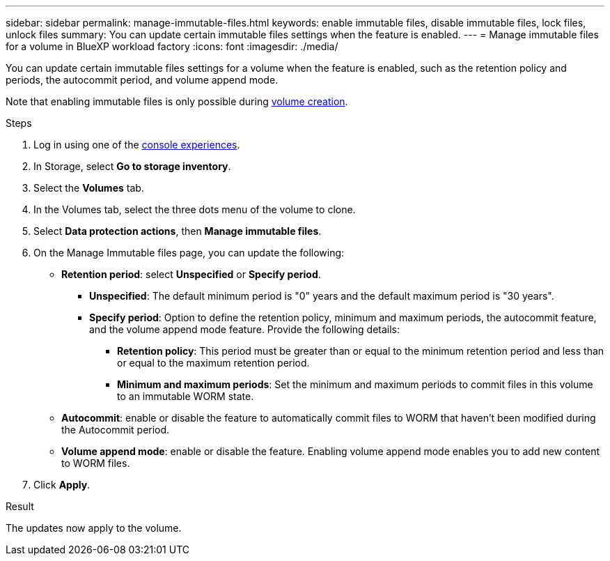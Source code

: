 ---
sidebar: sidebar
permalink: manage-immutable-files.html
keywords: enable immutable files, disable immutable files, lock files, unlock files
summary: You can update certain immutable files settings when the feature is enabled.  
---
= Manage immutable files for a volume in BlueXP workload factory
:icons: font
:imagesdir: ./media/

[.lead]
You can update certain immutable files settings for a volume when the feature is enabled, such as the retention policy and periods, the autocommit period, and volume append mode.

//add privileged delete when feature is available

Note that enabling immutable files is only possible during link:create-volume.html[volume creation].

.Steps
. Log in using one of the link:https://docs.netapp.com/us-en/workload-setup-admin/console-experiences.html[console experiences^].
. In Storage, select *Go to storage inventory*.  
. Select the *Volumes* tab. 
. In the Volumes tab, select the three dots menu of the volume to clone. 
. Select *Data protection actions*, then *Manage immutable files*.
. On the Manage Immutable files page, you can update the following:  
* *Retention period*: select *Unspecified* or *Specify period*. 
+
** *Unspecified*: The default minimum period is "0" years and the default maximum period is "30 years".
** *Specify period*: Option to define the retention policy, minimum and maximum periods, the autocommit feature, and the volume append mode feature. Provide the following details: 
*** *Retention policy*: This period must be greater than or equal to the minimum retention period and less than or equal to the maximum retention period. 
*** *Minimum and maximum periods*: Set the minimum and maximum periods to commit files in this volume to an immutable WORM state. 
* *Autocommit*: enable or disable the feature to automatically commit files to WORM that haven't been modified during the Autocommit period.
//* *Privileged delete*: enable or disable the feature. Enabling the feature allows a SnapLock administrator to delete an unexpired WORM volume. This feature is only supported in Enterprise retention mode. 
* *Volume append mode*: enable or disable the feature. Enabling volume append mode enables you to add new content to WORM files. 
. Click *Apply*. 

//Future update:
//If users can enable or disable the immutable files feature from this workflow, use the following lead: 
//Make your files permanently immutable with the immutable files feature. This feature prevents files from being accidentally or maliciously deleted or modified. 
//.About this task
//Enabling the immutable files feature permanently commits files in this volume to an immutable WORM (write-once-read-many) state. 
//Enabling this feature is possible only during volume creation. 
//Once enabled, this feature cannot be disabled. 
//Retention modes:::
//You can select from two retention modes - Enterprise or Compliance. 
//* In Enterprise mode, an immutable files, or SnapLock, administrator can delete a file during its retention period. 
//* In Compliance mode, a WORM file cannot be deleted before its retention period expires. Similarly, the immutable volume cannot be deleted until the retention periods for all files within the volume expire. 
//Autocommit:::
//You'll have the option to enable the autocommit feature. The autocommit feature commits a file to WORM state on a SnapLock volume if the file did not change for the autocommit period duration. The autocommit feature is disabled by default. The files you want to autocommit must reside on a SnapLock volume.
//== Enable the immutable files feature
//Follow the steps to enable the immutable files features for any volume. 
//.Before you begin
//Consider the retention mode and retention period for the files in the volume before you begin. 
//.Steps
//. Log in to the link:https://console.workloads.netapp.com/[Workload Factory console^]. 
//. In Storage, select *Go to storage inventory*. 
//. Select the *Volumes* tab. 
//. In the Volumes tab, select the three dots menu of the volume to clone. 
//. Select *Data protection actions*, then *Manage immutable files*. 
//. Enable the immutable files feature. 
//. Click *Apply*. 
//. In the Enable immutable files dialog, read and accept the notice. 
//. Click *Enable*. 
//. On the Manage Immutable files page, enable *Immutable files powered by SnapLock*. 
//. Under *Retention mode*, select *Enterprise* or *Compliance*. 
//. Under *Retention period*, select *Unspecified* or *Specify period*. 
//+
//Unspecified: The default minimum period is "0" years and the default maximum period is "30 years". 
//. If you selected *Specify period*, provide the following details: 
//.. *Retention period*: This period must be greater than or equal to the minimum retention period and less than or equal to the maximum retention period. 
//.. *Minimum and maximum periods*: Set the minimum and maximum periods to commit files in this volume to an immutable WORM state. 
//. Under *Autocommit*, enable or disable the feature to automatically commit files to WORM that haven't been modified during the Autocommit period. 
//. Under *Privileged delete*, enable or disable the feature. Enabling the feature allows a SnapLock administrator to delete an unexpired WORM volume. This feature is only supported in Enterprise retention mode. 
//. Under *Volume append mode*, enable or disable the feature. Enabling volume append mode enables you to add new content to WORM files. 
//. Click *Apply*. 

// Disabling the feature is currently unavailable. Add if it becomes available. - Rachel Lithman

//== Disable the immutable files feature
//Disabling immutable files allows volumes to be modified or deleted.

//Follow the steps to disable the immutable files features for any volume. 
//.Steps
//. Log in using one of the link:https://docs.netapp.com/us-en/workload-setup-admin/console-experiences.html[console experiences^].
//. In Storage, select *Go to storage inventory*. 
//. Select the *Volumes* tab. 
//. In the Volumes tab, select the three dots menu of the volume to clone. 
//. Select *Data protection actions*, then *Manage immutable files*. 
//. Disable *Immutable files powered by SnapLock*.
//. In the Disable immutable files dialog, read and accept the statement. 
//. Click *Disable*.
//. On the Manage immutable files page, click *Apply*. 

.Result
The updates now apply to the volume. 